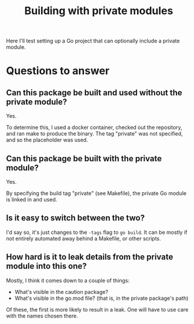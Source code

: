 #+TITLE: Building with private modules

Here I'll test setting up a Go project that can optionally include a private module.

* Questions to answer
** Can this package be built and used without the private module?

Yes.

To determine this, I used a docker container, checked out the repository, and ran make to produce the binary. The tag "private" was not specified, and so the placeholder was used.

** Can this package be built *with* the private module?

Yes.

By specifying the build tag "private" (see Makefile), the private Go module is linked in and used.

** Is it easy to switch between the two?

I'd say so, it's just changes to the ~-tags~ flag to ~go build~. It can be mostly if not entirely automated away behind a Makefile, or other scripts.

** How hard is it to leak details from the private module into this one?

Mostly, I think it comes down to a couple of things:

- What's visible in the caution package?
- What's visible in the go.mod file? (that is, in the private package's path)

Of these, the first is more likely to result in a leak. One will have to use care with the names chosen there.

